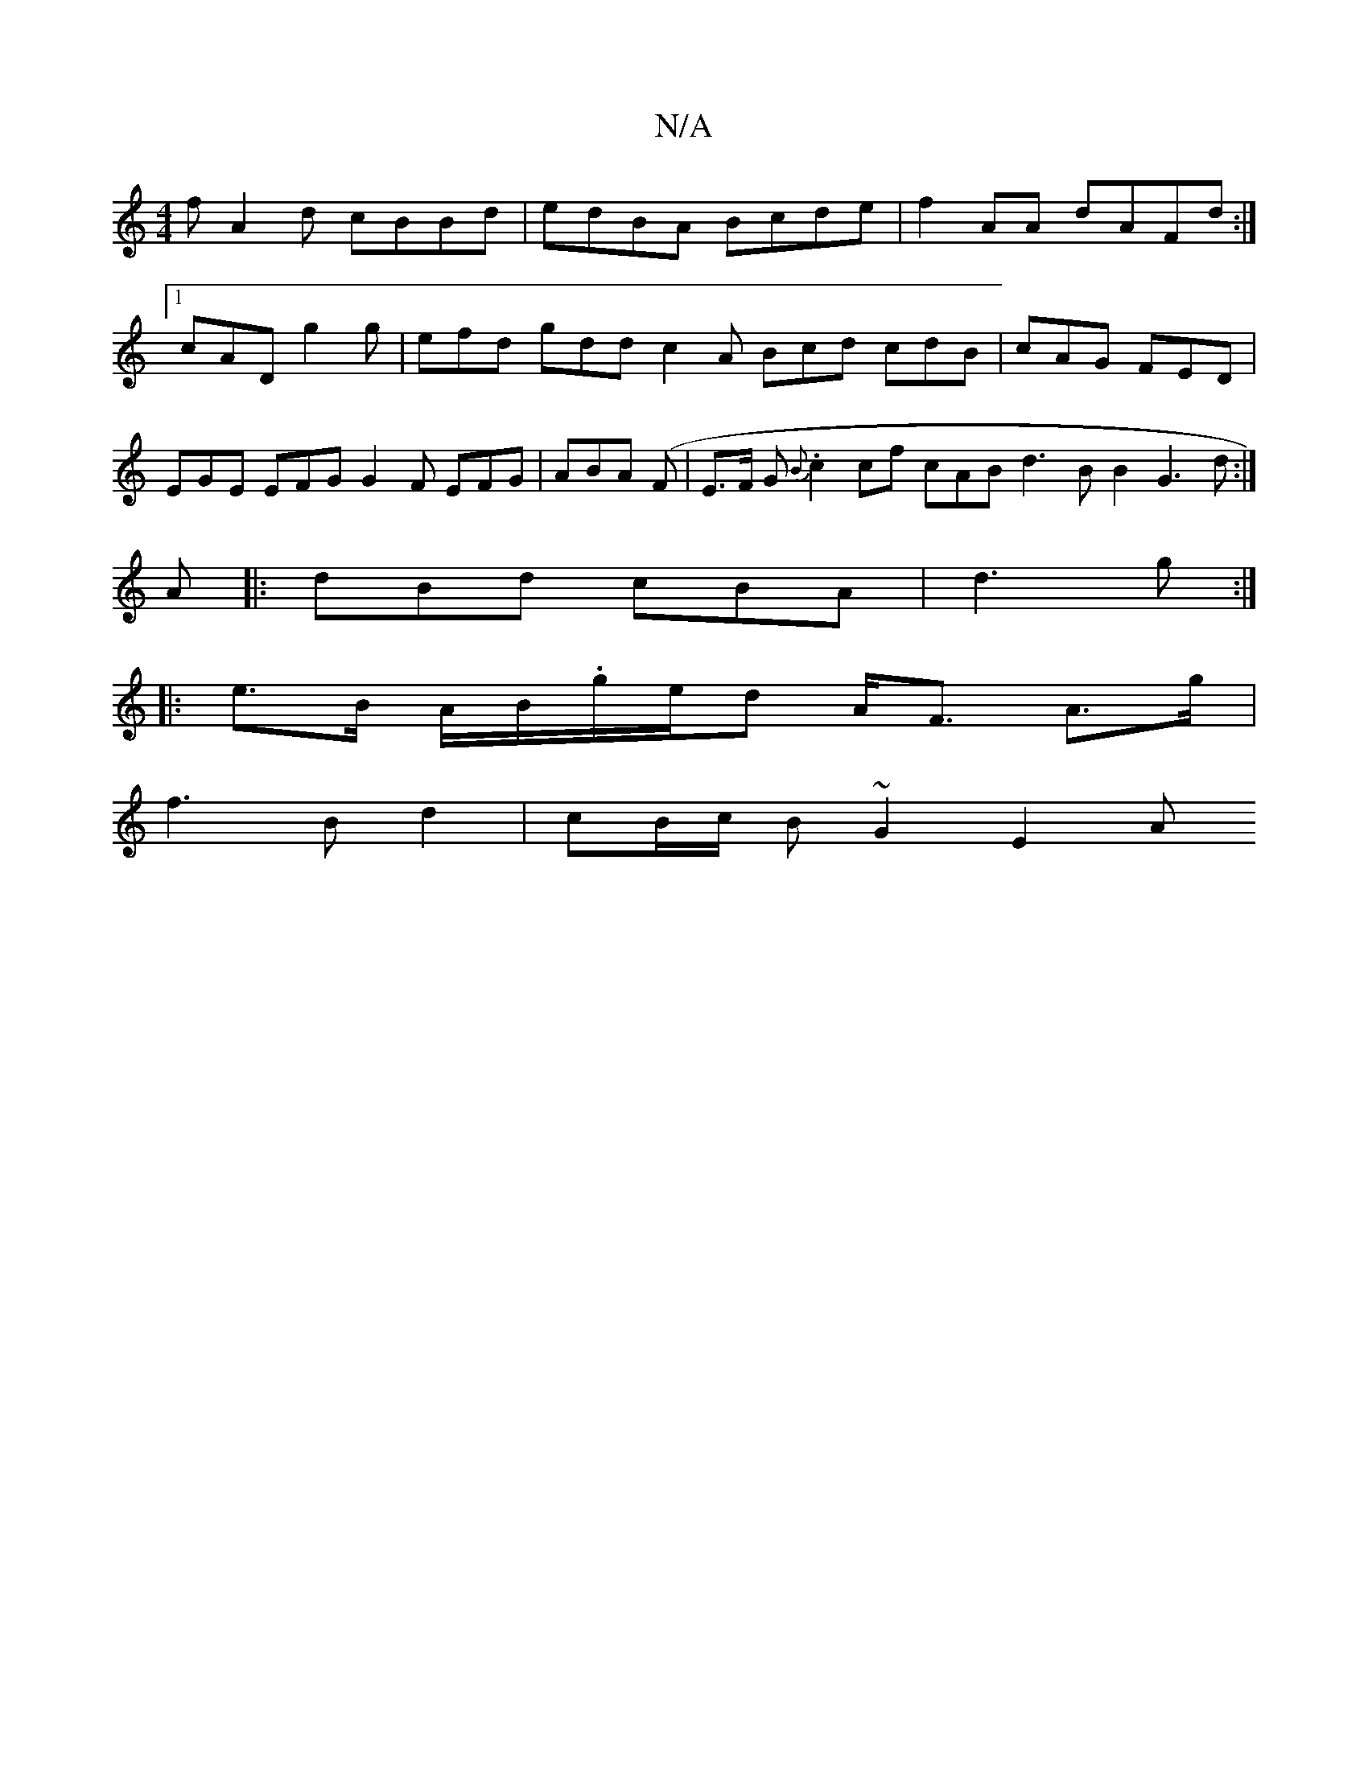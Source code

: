 X:1
T:N/A
M:4/4
R:N/A
K:Cmajor
 fA2 d cBBd|edBA Bcde|f2AA dAFd:|1 cAD g2g|efd gdd c2A Bcd cdB|cAG FED|EGE EFG G2F EFG|ABA (F | E>F G.{B}c2cf cAB d3 B B2 G3 d:|
A|:dBd cBA|d3g:|
|:
e>B A/B/.g/e/d A<F A>g |
f3 B d2 | cB/c/ B~G2 E2 A 